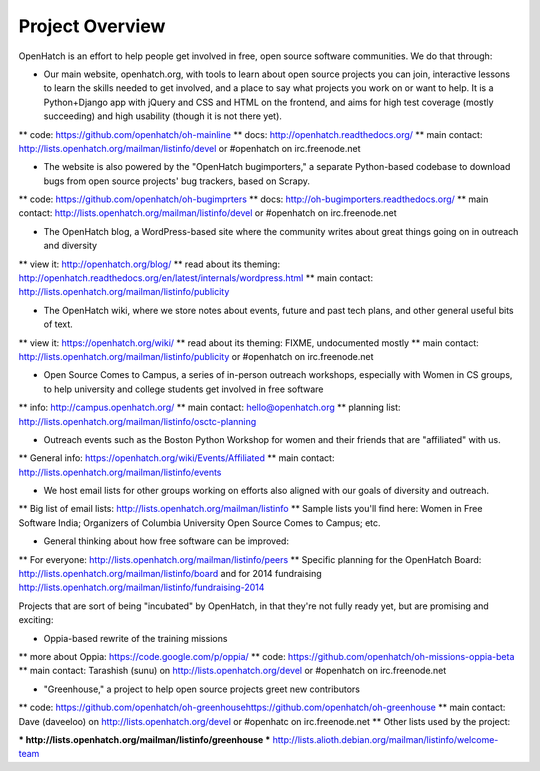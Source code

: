 ====================================
Project Overview
====================================

OpenHatch is an effort to help people get involved in free, open source software communities. We do that through:

* Our main website, openhatch.org, with tools to learn about open source projects you can join, interactive lessons to learn the skills needed to get involved, and a place to say what projects you work on or want to help. It is a Python+Django app with jQuery and CSS and HTML on the frontend, and aims for high test coverage (mostly succeeding) and high usability (though it is not there yet).

** code: https://github.com/openhatch/oh-mainline
** docs: http://openhatch.readthedocs.org/
** main contact: http://lists.openhatch.org/mailman/listinfo/devel or #openhatch on irc.freenode.net

* The website is also powered by the "OpenHatch bugimporters," a separate Python-based codebase to download bugs from open source projects' bug trackers, based on Scrapy.

** code: https://github.com/openhatch/oh-bugimprters
** docs: http://oh-bugimporters.readthedocs.org/
** main contact: http://lists.openhatch.org/mailman/listinfo/devel or #openhatch on irc.freenode.net

* The OpenHatch blog, a WordPress-based site where the community writes about great things going on in outreach and diversity

** view it: http://openhatch.org/blog/
** read about its theming: http://openhatch.readthedocs.org/en/latest/internals/wordpress.html
** main contact: http://lists.openhatch.org/mailman/listinfo/publicity

* The OpenHatch wiki, where we store notes about events, future and past tech plans, and other general useful bits of text.

** view it: https://openhatch.org/wiki/
** read about its theming: FIXME, undocumented mostly
** main contact: http://lists.openhatch.org/mailman/listinfo/publicity or #openhatch on irc.freenode.net

* Open Source Comes to Campus, a series of in-person outreach workshops, especially with Women in CS groups, to help university and college students get involved in free software

** info: http://campus.openhatch.org/
** main contact: hello@openhatch.org
** planning list: http://lists.openhatch.org/mailman/listinfo/osctc-planning

* Outreach events such as the Boston Python Workshop for women and their friends that are "affiliated" with us.

** General info: https://openhatch.org/wiki/Events/Affiliated
** main contact: http://lists.openhatch.org/mailman/listinfo/events

* We host email lists for other groups working on efforts also aligned with our goals of diversity and outreach.

** Big list of email lists: http://lists.openhatch.org/mailman/listinfo
** Sample lists you'll find here: Women in Free Software India; Organizers of Columbia University Open Source Comes to Campus; etc.

* General thinking about how free software can be improved:

** For everyone: http://lists.openhatch.org/mailman/listinfo/peers
**  Specific planning for the OpenHatch Board: http://lists.openhatch.org/mailman/listinfo/board and for 2014 fundraising http://lists.openhatch.org/mailman/listinfo/fundraising-2014

Projects that are sort of being "incubated" by OpenHatch, in that they're not fully ready yet, but are promising and exciting:

* Oppia-based rewrite of the training missions

** more about Oppia: https://code.google.com/p/oppia/
** code: https://github.com/openhatch/oh-missions-oppia-beta
** main contact: Tarashish (sunu) on http://lists.openhatch.org/devel or #openhatch on irc.freenode.net

* "Greenhouse," a project to help open source projects greet new contributors

** code: https://github.com/openhatch/oh-greenhousehttps://github.com/openhatch/oh-greenhouse
** main contact: Dave (daveeloo) on http://lists.openhatch.org/devel or #openhatc on irc.freenode.net
** Other lists used by the project: 

*** http://lists.openhatch.org/mailman/listinfo/greenhouse 
*** http://lists.alioth.debian.org/mailman/listinfo/welcome-team


